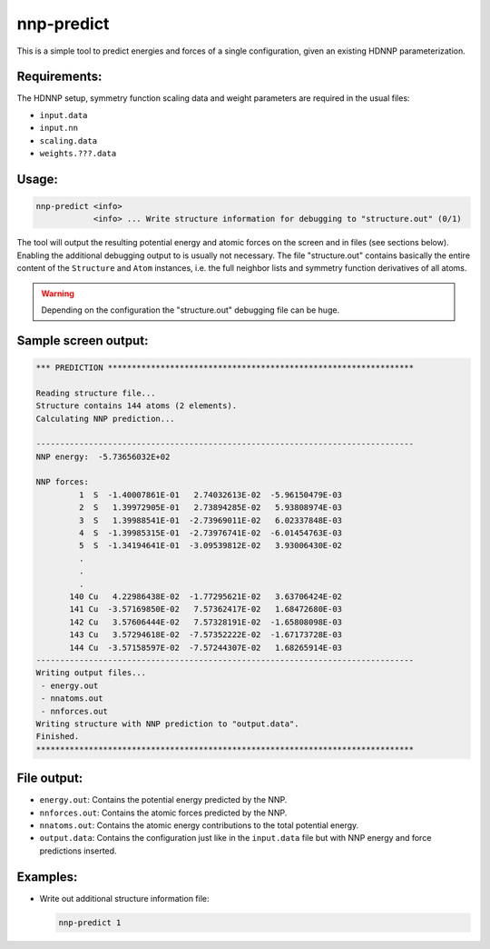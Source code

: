 .. _nnp-predict:

nnp-predict
===========

This is a simple tool to predict energies and forces of a single configuration,
given an existing HDNNP parameterization.

Requirements:
-------------

The HDNNP setup, symmetry function scaling data and weight parameters are
required in the usual files:

* ``input.data``
* ``input.nn``
* ``scaling.data``
* ``weights.???.data``

Usage:
------

.. code-block:: none

   nnp-predict <info>
               <info> ... Write structure information for debugging to "structure.out" (0/1)

The tool will output the resulting potential energy and atomic forces on the
screen and in files (see sections below). Enabling the additional debugging
output to is usually not necessary. The file "structure.out" contains basically
the entire content of the ``Structure`` and ``Atom`` instances, i.e. the full
neighbor lists and symmetry function derivatives of all atoms.

.. warning::

   Depending on the configuration the "structure.out" debugging file can be
   huge.

Sample screen output:
---------------------

.. code-block:: none

   *** PREDICTION ****************************************************************
   
   Reading structure file...
   Structure contains 144 atoms (2 elements).
   Calculating NNP prediction...
   
   -------------------------------------------------------------------------------
   NNP energy:  -5.73656032E+02
   
   NNP forces:
            1  S  -1.40007861E-01   2.74032613E-02  -5.96150479E-03
            2  S   1.39972905E-01   2.73894285E-02   5.93808974E-03
            3  S   1.39988541E-01  -2.73969011E-02   6.02337848E-03
            4  S  -1.39985315E-01  -2.73976741E-02  -6.01454763E-03
            5  S  -1.34194641E-01  -3.09539812E-02   3.93006430E-02
            .
            .
            .
          140 Cu   4.22986438E-02  -1.77295621E-02   3.63706424E-02
          141 Cu  -3.57169850E-02   7.57362417E-02   1.68472680E-03
          142 Cu   3.57606444E-02   7.57328191E-02  -1.65808098E-03
          143 Cu   3.57294618E-02  -7.57352222E-02  -1.67173728E-03
          144 Cu  -3.57158597E-02  -7.57244307E-02   1.68265914E-03
   -------------------------------------------------------------------------------
   Writing output files...
    - energy.out
    - nnatoms.out
    - nnforces.out
   Writing structure with NNP prediction to "output.data".
   Finished.
   *******************************************************************************

File output:
------------

* ``energy.out``: Contains the potential energy predicted by the NNP.

* ``nnforces.out``: Contains the atomic forces predicted by the NNP.

* ``nnatoms.out``: Contains the atomic energy contributions to the total
  potential energy.

* ``output.data``: Contains the configuration just like in the ``input.data``
  file but with NNP energy and force predictions inserted.

Examples:
---------

* Write out additional structure information file:

  .. code-block:: none

     nnp-predict 1

